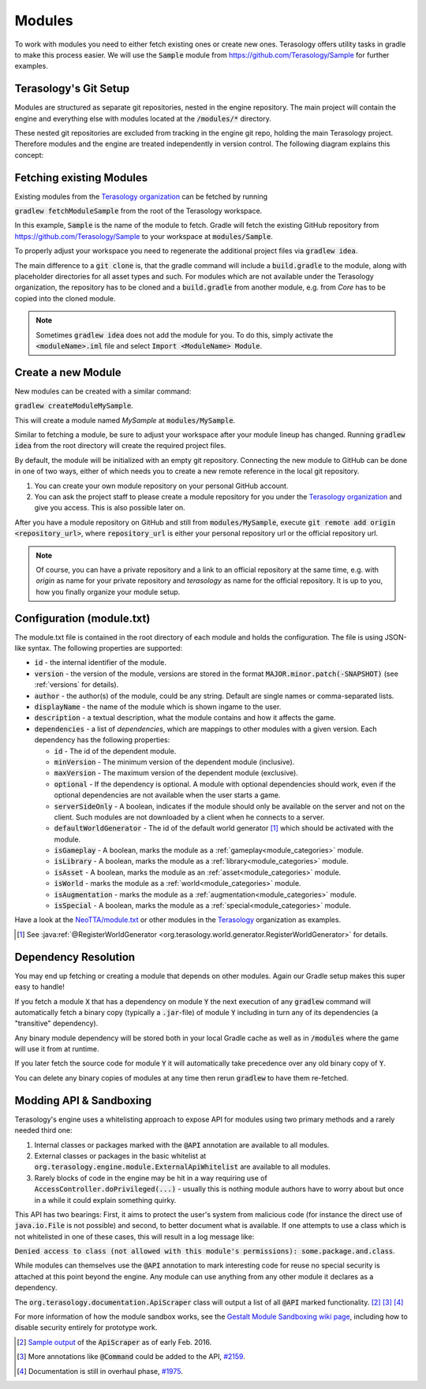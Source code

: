 .. _developing_modules:

Modules
=======

To work with modules you need to either fetch existing ones or create new ones. Terasology offers utility tasks in gradle to make this process easier.
We will use the :code:`Sample` module from https://github.com/Terasology/Sample for further examples.

Terasology's Git Setup
----------------------

Modules are structured as separate git repositories, nested in the engine repository.
The main project will contain the engine and everything else with modules located at the :code:`/modules/*` directory.

These nested git repositories are excluded from tracking in the engine git repo, holding the main Terasology project.
Therefore modules and the engine are treated independently in version control. The following diagram explains this concept:

.. image:: img/modulesGitConcept.png

Fetching existing Modules
-------------------------

Existing modules from the `Terasology organization <https://github.com/terasology>`_ can be fetched by running 

:code:`gradlew fetchModuleSample` from the root of the Terasology workspace.

In this example, :code:`Sample` is the name of the module to fetch. Gradle will fetch the existing GitHub repository from https://github.com/Terasology/Sample to your workspace at :code:`modules/Sample`.

To properly adjust your workspace you need to regenerate the additional project files via :code:`gradlew idea`.

The main difference to a :code:`git clone` is, that the gradle command will include a :code:`build.gradle` to the module, along with placeholder directories for all asset types and such.
For modules which are not available under the Terasology organization, the repository has to be cloned and a :code:`build.gradle` from another module, e.g. from *Core* has to be copied into the cloned module.


.. note::
   Sometimes :code:`gradlew idea` does not add the module for you. To do this, simply activate the :code:`<moduleName>.iml` file and select :code:`Import <ModuleName> Module`.

Create a new Module
-------------------

New modules can be created with a similar command:

:code:`gradlew createModuleMySample`.

This will create a module named *MySample* at :code:`modules/MySample`.

Similar to fetching a module, be sure to adjust your workspace after your module lineup has changed. 
Running :code:`gradlew idea` from the root directory will create the required project files.

By default, the module will be initialized with an empty git repository.
Connecting the new module to GitHub can be done in one of two ways, either of which needs you to create a new remote reference in the local git repository.

1. You can create your own module repository on your personal GitHub account.
2. You can ask the project staff to please create a module repository for you under the `Terasology organization <https://github.com/terasology>`_ and give you access. This is also possible later on.

After you have a module repository on GitHub and still from :code:`modules/MySample`, execute :code:`git remote add origin <repository_url>`, where :code:`repository_url` is either your personal repository url or the official repository url.

.. note::
   Of course, you can have a private repository and a link to an official repository at the same time, e.g. with *origin* as name for your private repository and *terasology* as name for the official repository.
   It is up to you, how you finally organize your module setup.
   
   
.. _module_txt:

Configuration (module.txt)
--------------------------

The module.txt file is contained in the root directory of each module and holds the configuration. The file is using JSON-like syntax.
The following properties are supported:

- :code:`id` - the internal identifier of the module.
- :code:`version` - the version of the module, versions are stored in the format :code:`MAJOR.minor.patch(-SNAPSHOT)` (see :ref:`versions` for details).
- :code:`author` - the author(s) of the module, could be any string. Default are single names or comma-separated lists.
- :code:`displayName` - the name of the module which is shown ingame to the user.
- :code:`description` - a textual description, what the module contains and how it affects the game.
- :code:`dependencies` - a list of *dependencies*, which are mappings to other modules with a given version. Each dependency has the following properties:

  - :code:`id` - The id of the dependent module.
  - :code:`minVersion` - The minimum version of the dependent module (inclusive).
  - :code:`maxVersion` - The maximum version of the dependent module (exclusive).
  - :code:`optional` - If the dependency is optional. A module with optional dependencies should work, even if the optional dependencies are not available when the user starts a game.
  - :code:`serverSideOnly` - A boolean, indicates if the module should only be available on the server and not on the client. Such modules are not downloaded by a client when he connects to a server.
  - :code:`defaultWorldGenerator` - The id of the default world generator [#]_ which should be activated with the module.
  - :code:`isGameplay` - A boolean, marks the module as a :ref:`gameplay<module_categories>` module.
  - :code:`isLibrary` - A boolean, marks the module as a :ref:`library<module_categories>` module.
  - :code:`isAsset` - A boolean, marks the module as an :ref:`asset<module_categories>` module.
  - :code:`isWorld` - marks the module as a :ref:`world<module_categories>` module.
  - :code:`isAugmentation` - marks the module as a :ref:`augmentation<module_categories>` module.
  - :code:`isSpecial` - A boolean, marks the module as a :ref:`special<module_categories>` module.




Have a look at the `NeoTTA/module.txt <https://raw.githubusercontent.com/Terasology/NeoTTA/master/module.txt>`_ or other modules in the `Terasology <https://github.com/Terasology>`_ organization as examples.

.. [#] See :java:ref:`@RegisterWorldGenerator <org.terasology.world.generator.RegisterWorldGenerator>` for details.
   
Dependency Resolution
---------------------

You may end up fetching or creating a module that depends on other modules. Again our Gradle setup makes this super easy to handle!

If you fetch a module :code:`X` that has a dependency on module :code:`Y` the next execution of any :code:`gradlew` command will automatically fetch a binary copy (typically a :code:`.jar`-file) of module :code:`Y` including in turn any of its dependencies (a "transitive" dependency).

Any binary module dependency will be stored both in your local Gradle cache as well as in :code:`/modules` where the game will use it from at runtime.

If you later fetch the source code for module :code:`Y` it will automatically take precedence over any old binary copy of :code:`Y`.

You can delete any binary copies of modules at any time then rerun :code:`gradlew` to have them re-fetched.

Modding API & Sandboxing
------------------------

Terasology's engine uses a whitelisting approach to expose API for modules using two primary methods and a rarely needed third one:

1. Internal classes or packages marked with the :code:`@API` annotation are available to all modules.
2. External classes or packages in the basic whitelist at :code:`org.terasology.engine.module.ExternalApiWhitelist` are available to all modules.
3. Rarely blocks of code in the engine may be hit in a way requiring use of :code:`AccessController.doPrivileged(...)` - usually this is nothing module authors have to worry about but once in a while it could explain something quirky.

This API has two bearings: First, it aims to protect the user's system from malicious code (for instance the direct use of :code:`java.io.File` is not possible) and second, to better document what is available.
If one attempts to use a class which is not whitelisted in one of these cases, this will result in a log message like:

:code:`Denied access to class (not allowed with this module's permissions): some.package.and.class`.

While modules can themselves use the :code:`@API` annotation to mark interesting code for reuse no special security is attached at this point beyond the engine. Any module can use anything from any other module it declares as a dependency.

The :code:`org.terasology.documentation.ApiScraper` class will output a list of all :code:`@API` marked functionality. [#]_ [#]_ [#]_

For more information of how the module sandbox works, see the `Gestalt Module Sandboxing wiki page <https://github.com/MovingBlocks/gestalt/wiki/Module%20Sandboxing>`_, including how to disable security entirely for prototype work.

.. [#] `Sample output <https://github.com/MovingBlocks/Terasology/issues/1975#issuecomment-180944901>`_ of the :code:`ApiScraper` as of early Feb. 2016.
.. [#] More annotations like :code:`@Command` could be added to the API, `#2159 <https://github.com/MovingBlocks/Terasology/issues/2159>`_.
.. [#] Documentation is still in overhaul phase, `#1975 <https://github.com/MovingBlocks/Terasology/issues/1975>`_.
